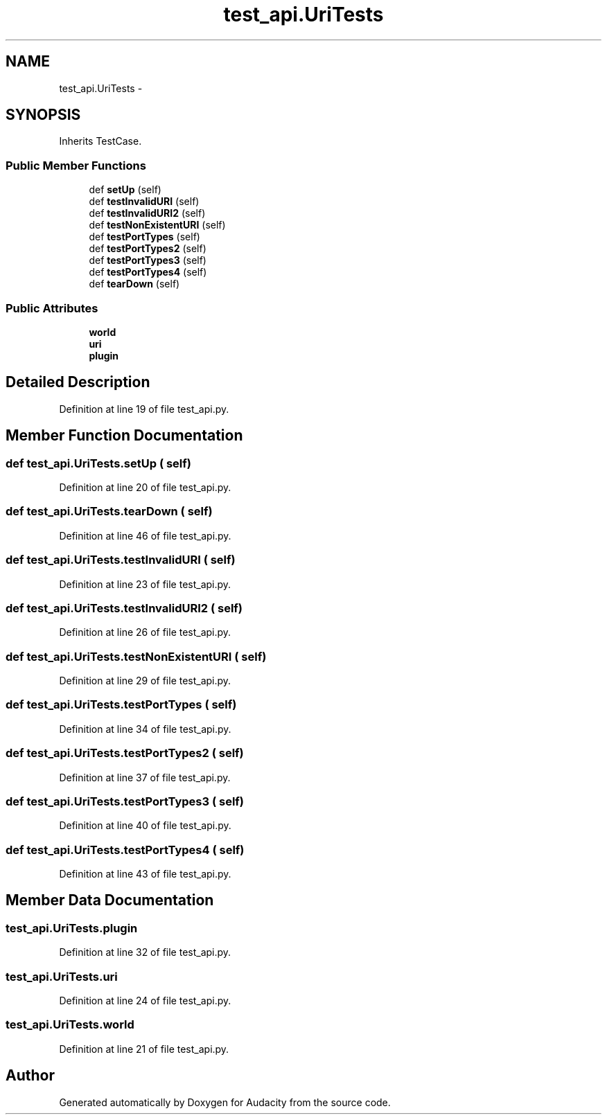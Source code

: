 .TH "test_api.UriTests" 3 "Thu Apr 28 2016" "Audacity" \" -*- nroff -*-
.ad l
.nh
.SH NAME
test_api.UriTests \- 
.SH SYNOPSIS
.br
.PP
.PP
Inherits TestCase\&.
.SS "Public Member Functions"

.in +1c
.ti -1c
.RI "def \fBsetUp\fP (self)"
.br
.ti -1c
.RI "def \fBtestInvalidURI\fP (self)"
.br
.ti -1c
.RI "def \fBtestInvalidURI2\fP (self)"
.br
.ti -1c
.RI "def \fBtestNonExistentURI\fP (self)"
.br
.ti -1c
.RI "def \fBtestPortTypes\fP (self)"
.br
.ti -1c
.RI "def \fBtestPortTypes2\fP (self)"
.br
.ti -1c
.RI "def \fBtestPortTypes3\fP (self)"
.br
.ti -1c
.RI "def \fBtestPortTypes4\fP (self)"
.br
.ti -1c
.RI "def \fBtearDown\fP (self)"
.br
.in -1c
.SS "Public Attributes"

.in +1c
.ti -1c
.RI "\fBworld\fP"
.br
.ti -1c
.RI "\fBuri\fP"
.br
.ti -1c
.RI "\fBplugin\fP"
.br
.in -1c
.SH "Detailed Description"
.PP 
Definition at line 19 of file test_api\&.py\&.
.SH "Member Function Documentation"
.PP 
.SS "def test_api\&.UriTests\&.setUp ( self)"

.PP
Definition at line 20 of file test_api\&.py\&.
.SS "def test_api\&.UriTests\&.tearDown ( self)"

.PP
Definition at line 46 of file test_api\&.py\&.
.SS "def test_api\&.UriTests\&.testInvalidURI ( self)"

.PP
Definition at line 23 of file test_api\&.py\&.
.SS "def test_api\&.UriTests\&.testInvalidURI2 ( self)"

.PP
Definition at line 26 of file test_api\&.py\&.
.SS "def test_api\&.UriTests\&.testNonExistentURI ( self)"

.PP
Definition at line 29 of file test_api\&.py\&.
.SS "def test_api\&.UriTests\&.testPortTypes ( self)"

.PP
Definition at line 34 of file test_api\&.py\&.
.SS "def test_api\&.UriTests\&.testPortTypes2 ( self)"

.PP
Definition at line 37 of file test_api\&.py\&.
.SS "def test_api\&.UriTests\&.testPortTypes3 ( self)"

.PP
Definition at line 40 of file test_api\&.py\&.
.SS "def test_api\&.UriTests\&.testPortTypes4 ( self)"

.PP
Definition at line 43 of file test_api\&.py\&.
.SH "Member Data Documentation"
.PP 
.SS "test_api\&.UriTests\&.plugin"

.PP
Definition at line 32 of file test_api\&.py\&.
.SS "test_api\&.UriTests\&.uri"

.PP
Definition at line 24 of file test_api\&.py\&.
.SS "test_api\&.UriTests\&.world"

.PP
Definition at line 21 of file test_api\&.py\&.

.SH "Author"
.PP 
Generated automatically by Doxygen for Audacity from the source code\&.
